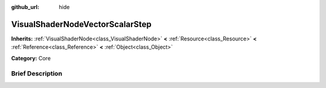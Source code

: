 :github_url: hide

.. Generated automatically by doc/tools/makerst.py in Godot's source tree.
.. DO NOT EDIT THIS FILE, but the VisualShaderNodeVectorScalarStep.xml source instead.
.. The source is found in doc/classes or modules/<name>/doc_classes.

.. _class_VisualShaderNodeVectorScalarStep:

VisualShaderNodeVectorScalarStep
================================

**Inherits:** :ref:`VisualShaderNode<class_VisualShaderNode>` **<** :ref:`Resource<class_Resource>` **<** :ref:`Reference<class_Reference>` **<** :ref:`Object<class_Object>`

**Category:** Core

Brief Description
-----------------



